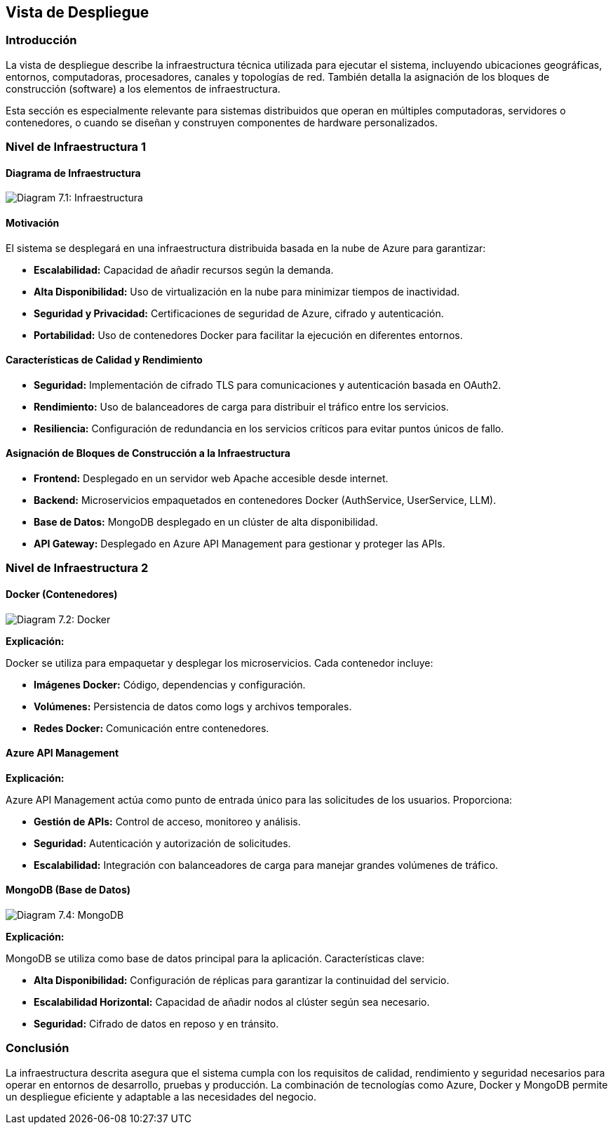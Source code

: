 ifndef::imagesdir[:imagesdir: ../images]

[[section-deployment-view]]

== Vista de Despliegue

=== Introducción

La vista de despliegue describe la infraestructura técnica utilizada para ejecutar el sistema, incluyendo ubicaciones geográficas, entornos, computadoras, procesadores, canales y topologías de red. También detalla la asignación de los bloques de construcción (software) a los elementos de infraestructura.

Esta sección es especialmente relevante para sistemas distribuidos que operan en múltiples computadoras, servidores o contenedores, o cuando se diseñan y construyen componentes de hardware personalizados.

=== Nivel de Infraestructura 1

==== Diagrama de Infraestructura
image:03_technicalContext.png["Diagram 7.1: Infraestructura"]

==== Motivación

El sistema se desplegará en una infraestructura distribuida basada en la nube de Azure para garantizar:

* **Escalabilidad:** Capacidad de añadir recursos según la demanda.
* **Alta Disponibilidad:** Uso de virtualización en la nube para minimizar tiempos de inactividad.
* **Seguridad y Privacidad:** Certificaciones de seguridad de Azure, cifrado y autenticación.
* **Portabilidad:** Uso de contenedores Docker para facilitar la ejecución en diferentes entornos.

==== Características de Calidad y Rendimiento

* **Seguridad:** Implementación de cifrado TLS para comunicaciones y autenticación basada en OAuth2.
* **Rendimiento:** Uso de balanceadores de carga para distribuir el tráfico entre los servicios.
* **Resiliencia:** Configuración de redundancia en los servicios críticos para evitar puntos únicos de fallo.

==== Asignación de Bloques de Construcción a la Infraestructura

* **Frontend:** Desplegado en un servidor web Apache accesible desde internet.
* **Backend:** Microservicios empaquetados en contenedores Docker (AuthService, UserService, LLM).
* **Base de Datos:** MongoDB desplegado en un clúster de alta disponibilidad.
* **API Gateway:** Desplegado en Azure API Management para gestionar y proteger las APIs.

=== Nivel de Infraestructura 2

==== Docker (Contenedores)
image:DiagramaDocker_g.png["Diagram 7.2: Docker"]

**Explicación:**

Docker se utiliza para empaquetar y desplegar los microservicios. Cada contenedor incluye:

* **Imágenes Docker:** Código, dependencias y configuración.
* **Volúmenes:** Persistencia de datos como logs y archivos temporales.
* **Redes Docker:** Comunicación entre contenedores.

==== Azure API Management

**Explicación:**

Azure API Management actúa como punto de entrada único para las solicitudes de los usuarios. Proporciona:

* **Gestión de APIs:** Control de acceso, monitoreo y análisis.
* **Seguridad:** Autenticación y autorización de solicitudes.
* **Escalabilidad:** Integración con balanceadores de carga para manejar grandes volúmenes de tráfico.

==== MongoDB (Base de Datos)
image:DiagramaMongoDB.png["Diagram 7.4: MongoDB"]

**Explicación:**

MongoDB se utiliza como base de datos principal para la aplicación. Características clave:

* **Alta Disponibilidad:** Configuración de réplicas para garantizar la continuidad del servicio.
* **Escalabilidad Horizontal:** Capacidad de añadir nodos al clúster según sea necesario.
* **Seguridad:** Cifrado de datos en reposo y en tránsito.

=== Conclusión

La infraestructura descrita asegura que el sistema cumpla con los requisitos de calidad, rendimiento y seguridad necesarios para operar en entornos de desarrollo, pruebas y producción. La combinación de tecnologías como Azure, Docker y MongoDB permite un despliegue eficiente y adaptable a las necesidades del negocio.
